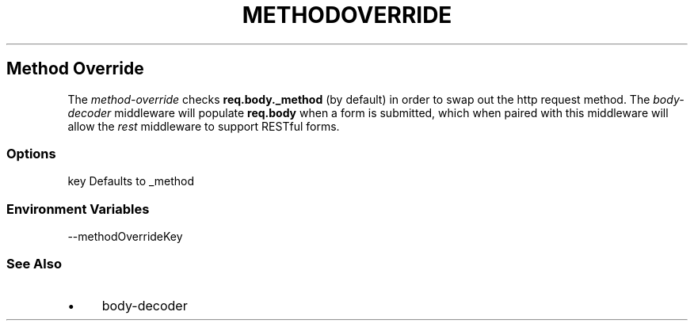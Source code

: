 .\" generated with Ronn/v0.6.6
.\" http://github.com/rtomayko/ronn/
.
.TH "METHODOVERRIDE" "" "June 2010" "" ""
.
.SH "Method Override"
The \fImethod\-override\fR checks \fBreq\.body\._method\fR (by default) in order to swap out the http request method\. The \fIbody\-decoder\fR middleware will populate \fBreq\.body\fR when a form is submitted, which when paired with this middleware will allow the \fIrest\fR middleware to support RESTful forms\.
.
.SS "Options"
.
.nf

key   Defaults to _method
.
.fi
.
.SS "Environment Variables"
.
.nf

\-\-methodOverrideKey
.
.fi
.
.SS "See Also"
.
.IP "\(bu" 4
body\-decoder
.
.IP "" 0

